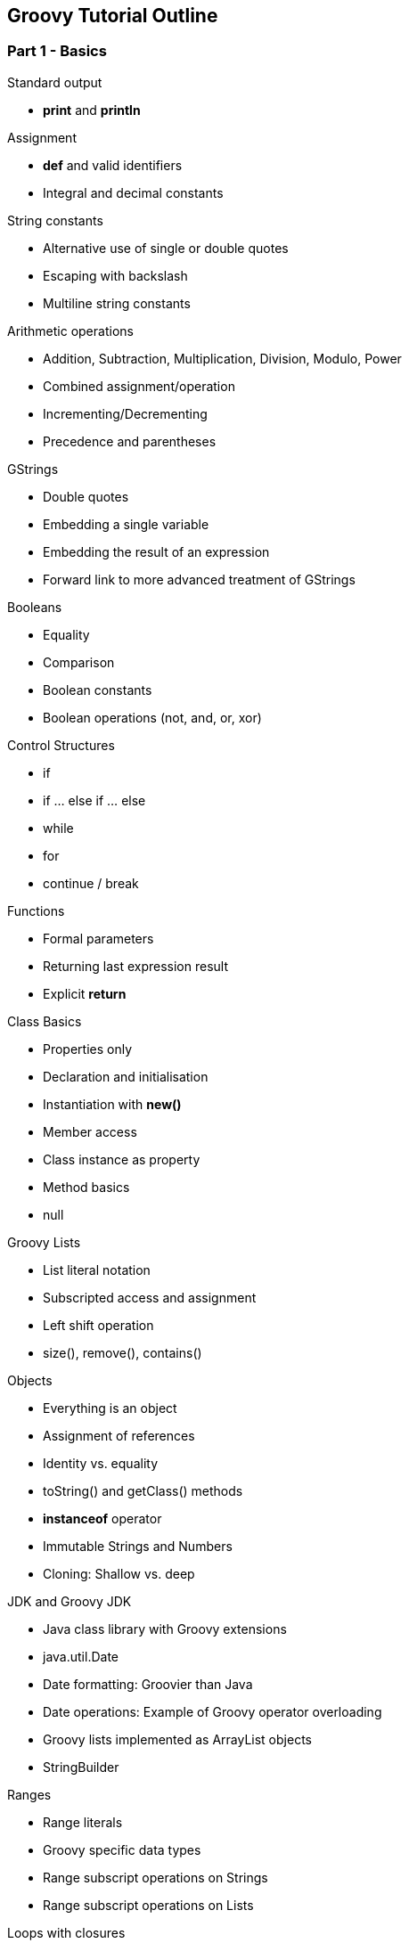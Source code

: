 == Groovy Tutorial Outline

=== Part 1 - Basics

.Standard output
* *print* and *println*

.Assignment
* *def* and valid identifiers
* Integral and decimal constants

.String constants
* Alternative use of single or double quotes
* Escaping with backslash
* Multiline string constants

.Arithmetic operations
* Addition, Subtraction, Multiplication, Division, Modulo, Power
* Combined assignment/operation
* Incrementing/Decrementing
* Precedence and parentheses

.GStrings
* Double quotes
* Embedding a single variable
* Embedding the result of an expression
* Forward link to more advanced treatment of GStrings

.Booleans
* Equality
* Comparison
* Boolean constants
* Boolean operations (not, and, or, xor)

.Control Structures
* if
* if ... else if ... else
* while
* for
* continue / break

.Functions
* Formal parameters
* Returning last expression result
* Explicit *return*

.Class Basics
* Properties only
* Declaration and initialisation
* Instantiation with *new()*
* Member access
* Class instance as property
* Method basics
* null

.Groovy Lists
* List literal notation
* Subscripted access and assignment
* Left shift operation
* size(), remove(), contains()

.Objects
* Everything is an object
* Assignment of references
* Identity vs. equality
* toString() and getClass() methods
* *instanceof* operator
* Immutable Strings and Numbers
* Cloning: Shallow vs. deep

.JDK and Groovy JDK
* Java class library with Groovy extensions
* java.util.Date
* Date formatting: Groovier than Java
* Date operations: Example of Groovy operator overloading
* Groovy lists implemented as ArrayList objects
* StringBuilder

.Ranges
* Range literals
* Groovy specific data types
* Range subscript operations on Strings
* Range subscript operations on Lists

.Loops with closures
* each() for lists and ranges
* times()
* Anonymous function in a code block
* Default closure parameter *it* or custom parameter
* eachWithIndex() with two parameters
* return (not continue/break) in closures

.Maps
* Map literals
* Duality of property and subscript
* Initializing objects from maps
* each() with key/value closure

.Set, Collection, Iterator (java.util)
* Background: Interfaces
* for ( .. in .. )
* for and while with Iterator
* More methods with closures
** collect
** collect operator and property access
** find, findAll
** any, every
** inject

.Groovy Truth
* Definition
* Safe dereferencing
* Conditional operator
* Default (_Elvis_) operator

.Regular Expressions
* Special string delimiters (slashes)
* Matching operators
* Patterns
* Link to generic regular expression tutorial

.Switch
* Importance of break
* isCase() behavior for various classes
* grep()

.Exceptions
* try ... catch ... finally
* throw
* finally and return

.Conversion
* Primitives
* Character
* Arrays
